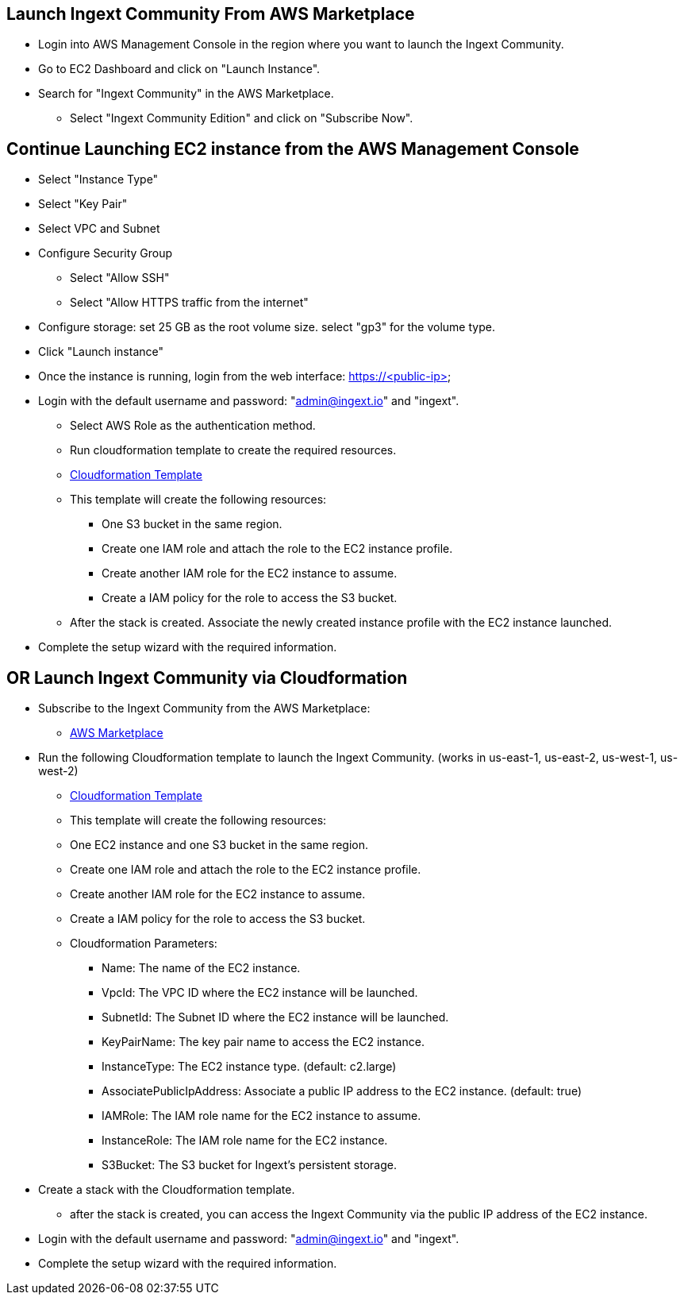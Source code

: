== Launch Ingext Community From AWS Marketplace

* Login into AWS Management Console in the region where you want to launch the Ingext Community.
* Go to EC2 Dashboard and click on "Launch Instance".
* Search for "Ingext Community" in the AWS Marketplace.
** Select "Ingext Community Edition" and click on "Subscribe Now".


== Continue Launching EC2 instance from the AWS Management Console

* Select "Instance Type" 
* Select "Key Pair"
* Select VPC and Subnet
* Configure Security Group
** Select "Allow SSH"
** Select "Allow HTTPS traffic from the internet"
* Configure storage: set 25 GB as the root volume size. select "gp3" for the volume type.
* Click "Launch instance"
* Once the instance is running, login from the web interface: https://<public-ip>
* Login with the default username and password: "admin@ingext.io" and "ingext".
** Select AWS Role as the authentication method.
** Run cloudformation template to create the required resources.
** https://fluency-cloudformation.s3.us-east-2.amazonaws.com/IngextInitRole.yaml[Cloudformation Template]
** This template will create the following resources:
*** One S3 bucket in the same region. 
*** Create one IAM role and attach the role to the EC2 instance profile. 
*** Create another IAM role for the EC2 instance to assume.
*** Create a IAM policy for the role to access the S3 bucket. 
** After the stack is created. Associate the newly created instance profile with the EC2 instance launched.
* Complete the setup wizard with the required information.



== OR Launch Ingext Community via Cloudformation
* Subscribe to the Ingext Community from the AWS Marketplace:  
** https://aws.amazon.com/marketplace/server/procurement?productId=prod-ow6xyajjq2264[AWS Marketplace]
* Run the following Cloudformation template to launch the Ingext Community. (works in us-east-1, us-east-2, us-west-1, us-west-2)
** https://fluency-cloudformation.s3.us-east-2.amazonaws.com/IngextCommunity.yaml[Cloudformation Template]
** This template will create the following resources: 
** One EC2 instance and one S3 bucket in the same region. 
** Create one IAM role and attach the role to the EC2 instance profile. 
** Create another IAM role for the EC2 instance to assume.
** Create a IAM policy for the role to access the S3 bucket. 
** Cloudformation Parameters:
*** Name:  The name of the EC2 instance.
*** VpcId:  The VPC ID where the EC2 instance will be launched.
*** SubnetId:  The Subnet ID where the EC2 instance will be launched.
*** KeyPairName:  The key pair name to access the EC2 instance.
*** InstanceType:  The EC2 instance type. (default: c2.large)
*** AssociatePublicIpAddress: Associate a public IP address to the EC2 instance. (default: true)
*** IAMRole:  The IAM role name for the EC2 instance to assume.
*** InstanceRole: The IAM role name for the EC2 instance.
*** S3Bucket:  The S3 bucket for Ingext's persistent storage.
* Create a stack with the Cloudformation template. 
** after the stack is created, you can access the Ingext Community via the public IP address of the EC2 instance. 
* Login with the default username and password: "admin@ingext.io" and "ingext".
* Complete the setup wizard with the required information.
